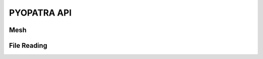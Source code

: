 PYOPATRA API
============

Mesh
----

.. autoapiclass:: PYOPATRA.Vertex
   :members:

File Reading
------------

.. autoapiclass:: PYOPATRA.FileParserBase
   :members:

.. autoapiclass:: PYOPATRA.ADCIRCFileParser
   :members:

